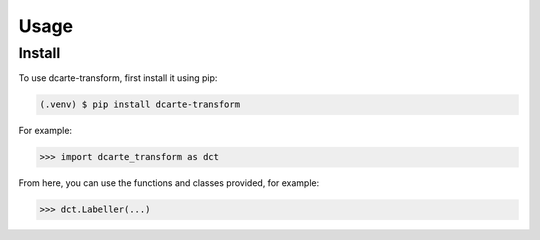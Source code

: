 Usage
======

.. _install:

Install
-------------

To use dcarte-transform, first install it using pip:

.. code-block:: console

   (.venv) $ pip install dcarte-transform



For example:

>>> import dcarte_transform as dct


From here, you can use the functions and classes provided, for example:

>>> dct.Labeller(...)

